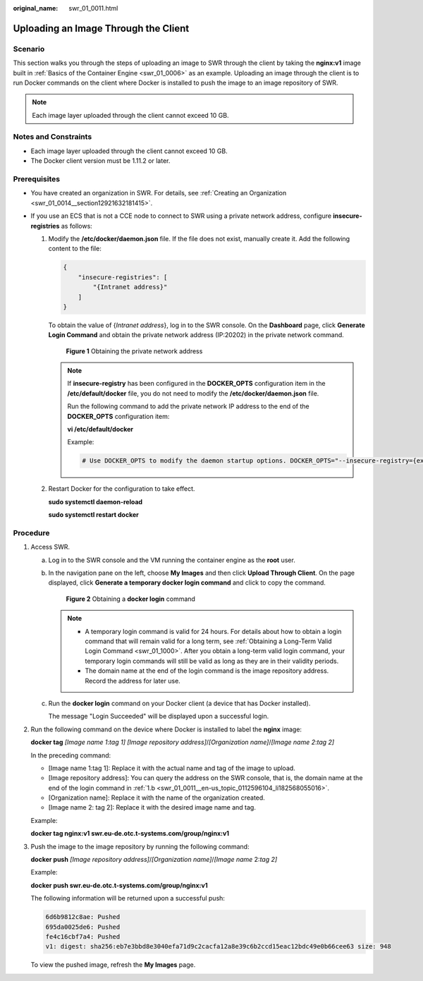 :original_name: swr_01_0011.html

.. _swr_01_0011:

Uploading an Image Through the Client
=====================================

Scenario
--------

This section walks you through the steps of uploading an image to SWR through the client by taking the **nginx:v1** image built in :ref:`Basics of the Container Engine <swr_01_0006>` as an example. Uploading an image through the client is to run Docker commands on the client where Docker is installed to push the image to an image repository of SWR.

.. note::

   Each image layer uploaded through the client cannot exceed 10 GB.

Notes and Constraints
---------------------

-  Each image layer uploaded through the client cannot exceed 10 GB.
-  The Docker client version must be 1.11.2 or later.

Prerequisites
-------------

-  You have created an organization in SWR. For details, see :ref:`Creating an Organization <swr_01_0014__section12921632181415>`.
-  If you use an ECS that is not a CCE node to connect to SWR using a private network address, configure **insecure-registries** as follows:

   #. Modify the **/etc/docker/daemon.json** file. If the file does not exist, manually create it. Add the following content to the file:

      .. code-block::

         {
             "insecure-registries": [
                 "{Intranet address}"
             ]
         }

      To obtain the value of {*Intranet address*}, log in to the SWR console. On the **Dashboard** page, click **Generate Login Command** and obtain the private network address (IP:20202) in the private network command.


      .. figure:: /_static/images/en-us_image_0000001201043047.png
         :alt: **Figure 1** Obtaining the private network address

         **Figure 1** Obtaining the private network address

      .. note::

         If **insecure-registry** has been configured in the **DOCKER_OPTS** configuration item in the **/etc/default/docker** file, you do not need to modify the **/etc/docker/daemon.json** file.

         Run the following command to add the private network IP address to the end of the **DOCKER_OPTS** configuration item:

         **vi /etc/default/docker**

         Example:

         .. code-block::

            # Use DOCKER_OPTS to modify the daemon startup options. DOCKER_OPTS="--insecure-registry={existing configurations} --insecure-registry={Intranet address}"

   #. Restart Docker for the configuration to take effect.

      **sudo systemctl daemon-reload**

      **sudo systemctl restart docker**

Procedure
---------

#. .. _swr_01_0011__en-us_topic_0112596104_en-us_topic_0075378957_li58001655123:

   Access SWR.

   a. Log in to the SWR console and the VM running the container engine as the **root** user.

   b. .. _swr_01_0011__en-us_topic_0112596104_li182568055016:

      In the navigation pane on the left, choose **My Images** and then click **Upload Through Client**. On the page displayed, click **Generate a temporary docker login command** and click |image1| to copy the command.


      .. figure:: /_static/images/en-us_image_0000001200577091.png
         :alt: **Figure 2** Obtaining a **docker login** command

         **Figure 2** Obtaining a **docker login** command

      .. note::

         -  A temporary login command is valid for 24 hours. For details about how to obtain a login command that will remain valid for a long term, see :ref:`Obtaining a Long-Term Valid Login Command <swr_01_1000>`. After you obtain a long-term valid login command, your temporary login commands will still be valid as long as they are in their validity periods.
         -  The domain name at the end of the login command is the image repository address. Record the address for later use.

   c. Run the **docker login** command on your Docker client (a device that has Docker installed).

      The message "Login Succeeded" will be displayed upon a successful login.

#. Run the following command on the device where Docker is installed to label the **nginx** image:

   **docker tag** *[Image name 1*:*tag 1]* *[Image repository address]*/*[Organization name]*/*[Image name 2*:*tag 2]*

   In the preceding command:

   -  [Image name 1:tag 1]: Replace it with the actual name and tag of the image to upload.
   -  [Image repository address]: You can query the address on the SWR console, that is, the domain name at the end of the login command in :ref:`1.b <swr_01_0011__en-us_topic_0112596104_li182568055016>`.
   -  [Organization name]: Replace it with the name of the organization created.
   -  [Image name 2: tag 2]: Replace it with the desired image name and tag.

   Example:

   **docker tag nginx:v1 swr.eu-de.otc.t-systems.com/group/nginx:v1**

#. Push the image to the image repository by running the following command:

   **docker push** *[Image repository address]*/*[Organization name]*/*[Image name* 2:*tag 2]*

   Example:

   **docker push swr.eu-de.otc.t-systems.com/group/nginx:v1**

   The following information will be returned upon a successful push:

   .. code-block::

      6d6b9812c8ae: Pushed
      695da0025de6: Pushed
      fe4c16cbf7a4: Pushed
      v1: digest: sha256:eb7e3bbd8e3040efa71d9c2cacfa12a8e39c6b2ccd15eac12bdc49e0b66cee63 size: 948

   To view the pushed image, refresh the **My Images** page.

.. |image1| image:: /_static/images/en-us_image_0143894038.png
